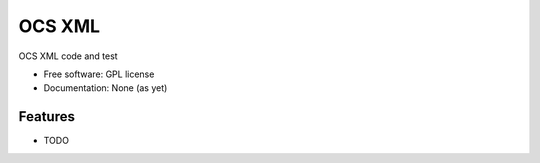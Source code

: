 ===============================
OCS XML
===============================

.. image:: https://img.shields.io/travis/pndaly/ocs_xml.svg
        :target: https://travis-ci.org/pndaly/ocs_xml

.. image:: https://img.shields.io/pypi/v/ocs_xml.svg
        :target: https://pypi.python.org/pypi/ocs_xml


OCS XML code and test

* Free software: GPL license
* Documentation: None (as yet)

Features
--------

* TODO
